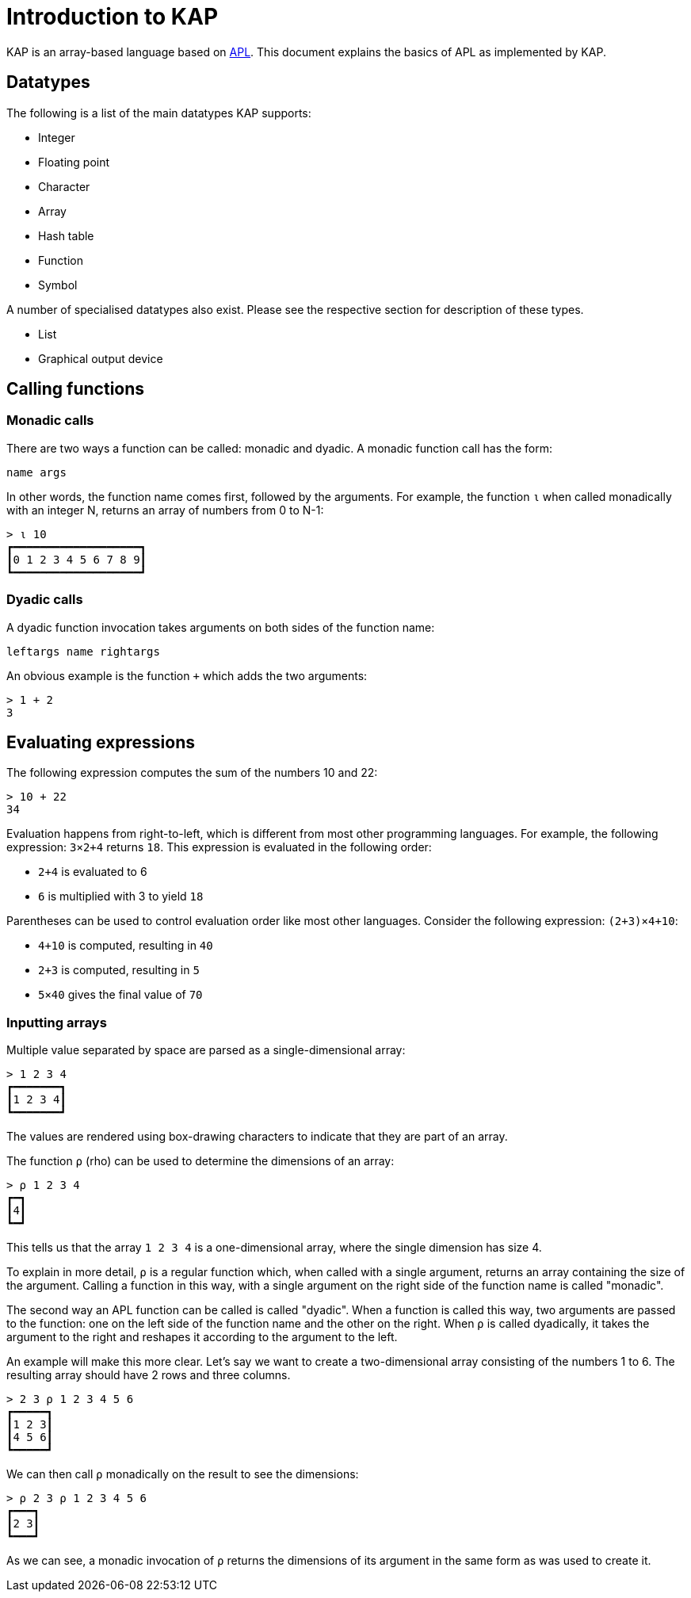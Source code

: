 = Introduction to KAP

KAP is an array-based language based on https://aplwiki.com/[APL].
This document explains the basics of APL as implemented by KAP.

== Datatypes

The following is a list of the main datatypes KAP supports:

- Integer
- Floating point
- Character
- Array
- Hash table
- Function
- Symbol

A number of specialised datatypes also exist.
Please see the respective section for description of these types.

- List
- Graphical output device

== Calling functions

=== Monadic calls

There are two ways a function can be called: monadic and dyadic.
A monadic function call has the form:

----
name args
----

In other words, the function name comes first, followed by the arguments.
For example, the function `⍳` when called monadically with an integer N, returns an array of numbers from 0 to N-1:

----
> ⍳ 10
┏━━━━━━━━━━━━━━━━━━━┓
┃0 1 2 3 4 5 6 7 8 9┃
┗━━━━━━━━━━━━━━━━━━━┛
----

=== Dyadic calls

A dyadic function invocation takes arguments on both sides of the function name:

----
leftargs name rightargs
----

An obvious example is the function `+` which adds the two arguments:

----
> 1 + 2
3
----

== Evaluating expressions

The following expression computes the sum of the numbers 10 and 22:

----
> 10 + 22
34
----

Evaluation happens from right-to-left, which is different from most other programming languages.
For example, the following expression: `3×2+4` returns `18`.
This expression is evaluated in the following order:

- `2+4` is evaluated to 6
- `6` is multiplied with 3 to yield `18`

Parentheses can be used to control evaluation order like most other languages.
Consider the following expression: `(2+3)×4+10`:

- `4+10` is computed, resulting in `40`
- `2+3` is computed, resulting in `5`
- `5×40` gives the final value of `70`

=== Inputting arrays

Multiple value separated by space are parsed as a single-dimensional array:

----
> 1 2 3 4
┏━━━━━━━┓
┃1 2 3 4┃
┗━━━━━━━┛
----

The values are rendered using box-drawing characters to indicate that they are part of an array.

The function `⍴` (rho) can be used to determine the dimensions of an array:

----
> ⍴ 1 2 3 4
┏━┓
┃4┃
┗━┛
----

This tells us that the array `1 2 3 4` is a one-dimensional array, where the single dimension has size 4.

To explain in more detail, `⍴` is a regular function which, when called with a single argument, returns an array containing the size of the argument.
Calling a function in this way, with a single argument on the right side of the function name is called "monadic".

The second way an APL function can be called is called "dyadic".
When a function is called this way, two arguments are passed to the function: one on the left side of the function name and the other on the right.
When `⍴` is called dyadically, it takes the argument to the right and reshapes it according to the argument to the left.

An example will make this more clear.
Let's say we want to create a two-dimensional array consisting of the numbers 1 to 6. The resulting array should have 2 rows and three columns.

----
> 2 3 ⍴ 1 2 3 4 5 6
┏━━━━━┓
┃1 2 3┃
┃4 5 6┃
┗━━━━━┛
----

We can then call `⍴` monadically on the result to see the dimensions:

----
> ⍴ 2 3 ⍴ 1 2 3 4 5 6
┏━━━┓
┃2 3┃
┗━━━┛
----

As we can see, a monadic invocation of `⍴` returns the dimensions of its argument in the same form as was used to create it.

